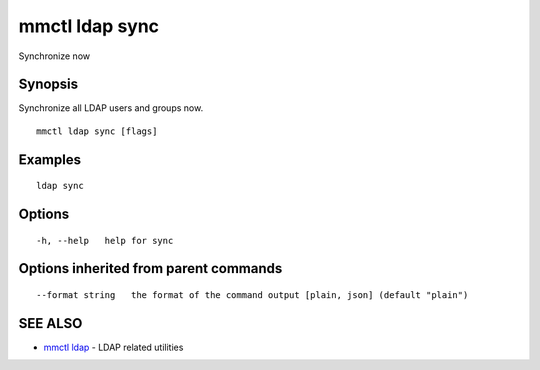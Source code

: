 .. _mmctl_ldap_sync:

mmctl ldap sync
---------------

Synchronize now

Synopsis
~~~~~~~~


Synchronize all LDAP users and groups now.

::

  mmctl ldap sync [flags]

Examples
~~~~~~~~

::

    ldap sync

Options
~~~~~~~

::

  -h, --help   help for sync

Options inherited from parent commands
~~~~~~~~~~~~~~~~~~~~~~~~~~~~~~~~~~~~~~

::

      --format string   the format of the command output [plain, json] (default "plain")

SEE ALSO
~~~~~~~~

* `mmctl ldap <mmctl_ldap.rst>`_ 	 - LDAP related utilities

